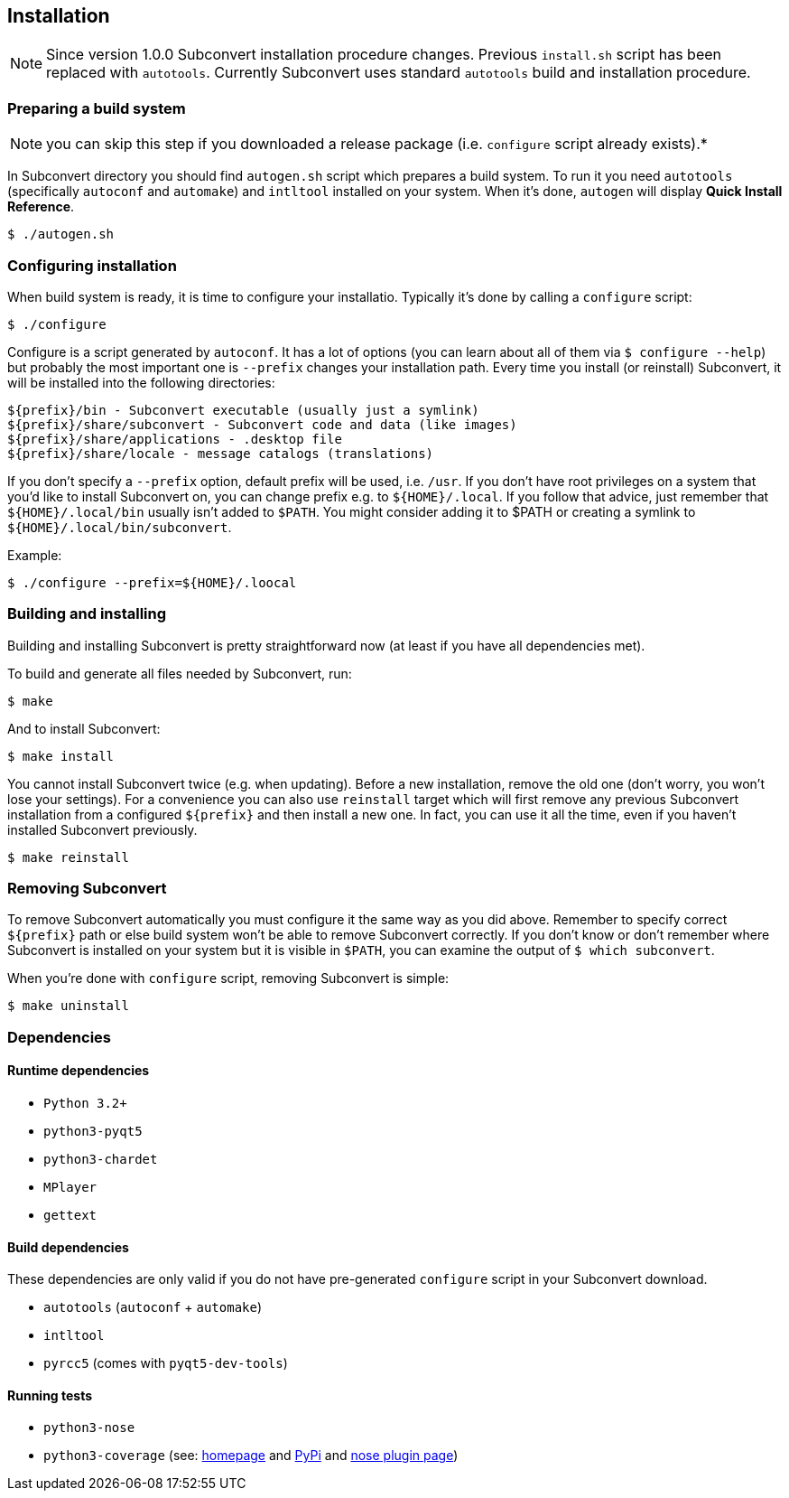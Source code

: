 [[installation]]
== Installation
:1: http://nedbatchelder.com/code/coverage/
:2: https://pypi.python.org/pypi/coverage
:3: https://nose.readthedocs.org/en/latest/plugins/cover.html

NOTE: Since version 1.0.0 Subconvert installation procedure changes. Previous
`install.sh` script has been replaced with `autotools`. Currently Subconvert
uses standard `autotools` build and installation procedure.

=== Preparing a build system

NOTE: you can skip this step if you downloaded a release package (i.e.
      `configure` script already exists).*

In Subconvert directory you should find `autogen.sh` script which prepares a
build system. To run it you need `autotools` (specifically `autoconf` and
`automake`) and `intltool` installed on your system. When it's done, `autogen`
will display *Quick Install Reference*.

----
$ ./autogen.sh
----

=== Configuring installation

When build system is ready, it is time to configure your installatio. Typically
it's done by calling a `configure` script:

----
$ ./configure
----

Configure is a script generated by `autoconf`. It has a lot of options (you can
learn about all of them via `$ configure --help`) but probably the most
important one is `--prefix` changes your installation path. Every time you
install (or reinstall) Subconvert, it will be installed into the following
directories:

----
${prefix}/bin - Subconvert executable (usually just a symlink)
${prefix}/share/subconvert - Subconvert code and data (like images)
${prefix}/share/applications - .desktop file
${prefix}/share/locale - message catalogs (translations)
----

If you don't specify a `--prefix` option, default prefix will be used, i.e.
`/usr`. If you don't have root privileges on a system that you'd like to install
Subconvert on, you can change prefix e.g. to `${HOME}/.local`. If you follow
that advice, just remember that `${HOME}/.local/bin` usually isn't added to
`$PATH`. You might consider adding it to $PATH or creating a symlink to
`${HOME}/.local/bin/subconvert`.

Example:

----
$ ./configure --prefix=${HOME}/.loocal
----

=== Building and installing

Building and installing Subconvert is pretty straightforward now (at least if
you have all dependencies met).

To build and generate all files needed by Subconvert, run:

----
$ make
----

And to install Subconvert:

----
$ make install
----

You cannot install Subconvert twice (e.g. when updating). Before a new
installation, remove the old one (don't worry, you won't lose your settings).
For a convenience you can also use `reinstall` target which will first remove
any previous Subconvert installation from a configured `${prefix}` and then
install a new one. In fact, you can use it all the time, even if you haven't
installed Subconvert previously.

----
$ make reinstall
----

=== Removing Subconvert

To remove Subconvert automatically you must configure it the same way as you did
above. Remember to specify correct `${prefix}` path or else build system won't
be able to remove Subconvert correctly. If you don't know or don't remember
where Subconvert is installed on your system but it is visible in `$PATH`, you
can examine the output of `$ which subconvert`.

When you're done with `configure` script, removing Subconvert is simple:

----
$ make uninstall
----

=== Dependencies

==== Runtime dependencies

* `Python 3.2+`
* `python3-pyqt5`
* `python3-chardet`
* `MPlayer`
* `gettext`

==== Build dependencies

These dependencies are only valid if you do not have pre-generated `configure`
script in your Subconvert download.

* `autotools` (`autoconf` + `automake`)
* `intltool`
* `pyrcc5` (comes with `pyqt5-dev-tools`)

==== Running tests

* `python3-nose`
* `python3-coverage` (see: link:{1}[homepage] and link:{2}[PyPi] and
  link:{3}[nose plugin page])

// vim: set tw=80 colorcolumn=81 ft=asciidoc :
